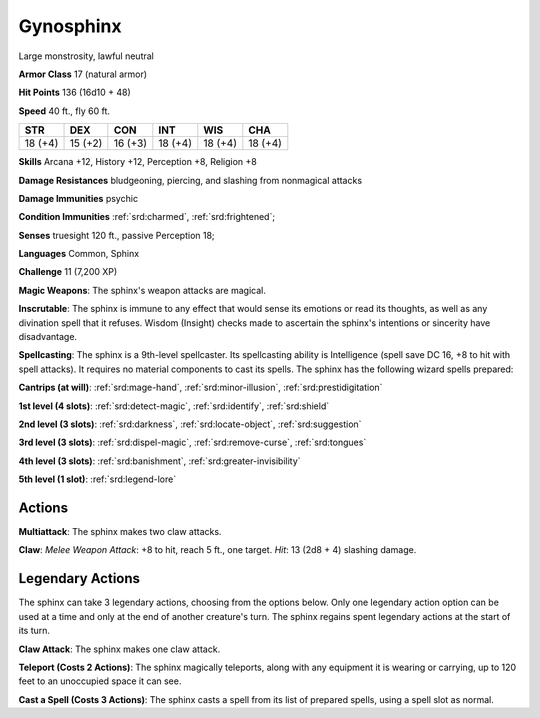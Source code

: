 
.. _srd:gynosphinx:

Gynosphinx
----------

Large monstrosity, lawful neutral

**Armor Class** 17 (natural armor)

**Hit Points** 136 (16d10 + 48)

**Speed** 40 ft., fly 60 ft.

+----------+-----------+-----------+-----------+-----------+-----------+
| STR      | DEX       | CON       | INT       | WIS       | CHA       |
+==========+===========+===========+===========+===========+===========+
| 18 (+4)  | 15 (+2)   | 16 (+3)   | 18 (+4)   | 18 (+4)   | 18 (+4)   |
+----------+-----------+-----------+-----------+-----------+-----------+

**Skills** Arcana +12, History +12, Perception +8, Religion +8

**Damage Resistances** bludgeoning, piercing, and slashing from
nonmagical attacks

**Damage Immunities** psychic

**Condition Immunities** :ref:`srd:charmed`, :ref:`srd:frightened`;

**Senses** truesight 120 ft., passive Perception 18;

**Languages** Common, Sphinx

**Challenge** 11 (7,200 XP)

**Magic Weapons**: The sphinx's weapon attacks are magical.

**Inscrutable**: The sphinx is immune to any effect that would sense its
emotions or read its thoughts, as well as any divination spell that it
refuses. Wisdom (Insight) checks made to ascertain the sphinx's
intentions or sincerity have disadvantage.

**Spellcasting**: The sphinx
is a 9th-level spellcaster. Its spellcasting ability is Intelligence
(spell save DC 16, +8 to hit with spell attacks). It requires no
material components to cast its spells. The sphinx has the following
wizard spells prepared:

**Cantrips (at will)**: :ref:`srd:mage-hand`, :ref:`srd:minor-illusion`, :ref:`srd:prestidigitation`

**1st level (4 slots)**: :ref:`srd:detect-magic`,
:ref:`srd:identify`, :ref:`srd:shield`

**2nd level (3 slots)**: :ref:`srd:darkness`, :ref:`srd:locate-object`, :ref:`srd:suggestion`

**3rd level (3 slots)**: :ref:`srd:dispel-magic`, :ref:`srd:remove-curse`, :ref:`srd:tongues`

**4th level (3 slots)**: :ref:`srd:banishment`, :ref:`srd:greater-invisibility`

**5th level (1 slot)**: :ref:`srd:legend-lore`

Actions
~~~~~~~~~~~~~~~~~~~~~~~~~~~~~~~~~

**Multiattack**: The sphinx makes two claw attacks.

**Claw**: *Melee Weapon Attack*: +8 to hit, reach 5 ft., one target. *Hit*: 13 (2d8 + 4)
slashing damage.

Legendary Actions
~~~~~~~~~~~~~~~~~~~~~~~~~~~~~~~~~

The sphinx can take 3 legendary actions, choosing from the options
below. Only one legendary action option can be used at a time and only
at the end of another creature's turn. The sphinx regains spent
legendary actions at the start of its turn.


**Claw Attack**: The sphinx makes one claw attack.

**Teleport (Costs 2 Actions)**: The sphinx magically teleports, along with any equipment it
is wearing or carrying, up to 120 feet to an unoccupied space it can
see.

**Cast a Spell (Costs 3 Actions)**: The sphinx casts a spell from
its list of prepared spells, using a spell slot as normal.
